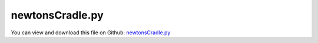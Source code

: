 
.. _examples-newtonscradle:

****************
newtonsCradle.py
****************

You can view and download this file on Github: `newtonsCradle.py <https://github.com/jgerstmayr/EXUDYN/tree/master/main/pythonDev/Examples/newtonsCradle.py>`_

.. code-block:: python
   :linenos:

   #+++++++++++++++++++++++++++++++++++++++++++++++++++++++++++++++++++++++++++++
   # This is an EXUDYN example
   #
   # Details:  Several models of Newton's cradle with different coefficients of restitution
   #
   # Author:   Johannes Gerstmayr
   # Date:     2025-01-22
   #
   # Copyright:This file is part of Exudyn. Exudyn is free software. You can redistribute it and/or modify it under the terms of the Exudyn license. See 'LICENSE.txt' for more details.
   #
   #+++++++++++++++++++++++++++++++++++++++++++++++++++++++++++++++++++++++++++++
   
   import exudyn as exu
   from exudyn.utilities import *
   import exudyn.graphics as graphics
   import numpy as np
   
   SC = exu.SystemContainer()
   mbs = SC.AddSystem()
   exu.Print('EXUDYN version='+exu.config.Version())
   
   useRaytracer = True
   use2contacts = True
   yInit = 0
   zInit = 0
   radius=0.02
   L = 0.25
   d = 2*radius*1.02 #x-distance
   rho = 7800
   mass = rho * 4/3*pi*radius**3                         #mass in kg
   
   contactStiffness = 1e6                      #stiffness of spring-damper in N/m
   contactDamping = 0    #damping constant in N/(m/s)
   impactModel = 2
   
   tEnd = 2.5     #end time of simulation
   stepSize = 0.5e-4
   g = 9.81
   exu.Print('impact vel=', np.sqrt(2*yInit*g))
   
   
   color1=graphics.color.lightgrey[0:3]+[graphics.material.indexChrome]
   color2=graphics.color.lightgrey2[0:3]+[graphics.material.indexChrome]
   
   gGround = [graphics.CheckerBoard(point=[0,-4*radius,0], 
                                           normal=[0,1,0], size=1.2,
                                           color=color1,
                                           alternatingColor=color2)]
   colorWall = graphics.color.dodgerblue[0:3]+[graphics.material.indexChrome]
   gGround += [graphics.CheckerBoard(point=[0.6,-4*radius+0.3,0],
                                     normal=[-1,0,0],
                                     color=colorWall,
                                     alternatingColor=colorWall,
                                     size = 0.6, size2 = 1.2,
                                     nTiles=1)
                                     ]
   gGround += [graphics.CheckerBoard(point=[0,-4*radius+0.3,-0.6],
                                     normal=[0,0,1],
                                     color=colorWall,
                                     alternatingColor=colorWall,
                                     size = 1.2, size2 = 0.6,
                                     nTiles=1)
                                     ]
   
   ground = mbs.CreateGround(referencePosition=[0,0,0],
                             graphicsDataList=gGround)
   
   nSpheres = 5
   listCoeffRest = [1,0.95,0.8,1e-3] #1 is fully elastic, 0 fully plastic (but 0 is not allowed)
   #listCoeffRest = [1]
   
   nZ = len(listCoeffRest) #number of mechanisms arranged along z
   
   for iz in range(nZ):
       restitutionCoefficient = listCoeffRest[iz]
       oListSpheres = []
       nListSpheres = []
       mListSpheres = []
   
       if iz == 0:
           color = graphics.color.lightgrey[0:3]+[graphics.material.indexChrome]
       else:
           color = graphics.colorList[iz-1][0:3]+[graphics.material.indexChrome]
       zInit = 4*d-iz*4*d
       mbs.CreateGround(referencePosition=[0,yInit+L,zInit],
                       graphicsDataList=[graphics.Brick(centerPoint = [(nSpheres-1)*0.5*d,0,0],
                                                        size = [(1+nSpheres)*d,0.5*radius,0.25*radius],
                                                        color = graphics.material.chrome)])
       
       for ix in range(nSpheres):
           xInit = ix*d    
           yOff = 0
           angleZ = 0
           if ix == nSpheres-1:
               xInit += L
               yOff += L
               angleZ = pi/2
           
           gSphere = graphics.Sphere(radius=radius, color=color, nTiles=32)
           gString = graphics.Cylinder(pAxis=[0,0,0], vAxis=[0,L,0], radius=0.1*radius,
                                       nTiles=32, color=graphics.material.glass)
           #add mass point (this is a 3D object with 3 coordinates):
           massPoint = mbs.CreateRigidBody(referencePosition=[xInit,yInit+yOff,zInit],
                                           initialVelocity=[0,0,0],
                                           referenceRotationMatrix=RotationMatrixZ(angleZ),
                                           inertia=InertiaSphere(mass, radius),
                                           gravity = [0,-g,0],
                                           graphicsDataList=[gSphere, gString])
           
           nMassPoint = mbs.GetObject(massPoint)['nodeNumber']
           mMassPoint = mbs.AddMarker(MarkerNodeRigid(nodeNumber=nMassPoint))
           
           oListSpheres.append(massPoint)
           nListSpheres.append(nMassPoint)
           mListSpheres.append(mMassPoint)
       
           #
           mbs.CreateSphericalJoint(bodyNumbers=[ground, massPoint],
                                    position=[ix*d, yInit+L, zInit],
                                    show=False)
   
           #distance constraint would work, but spherical joint allows to show string
           # mbs.CreateDistanceConstraint(bodyNumbers=[ground, massPoint],
           #                              localPosition0=[ix*d, yInit+L, zInit])
       
       
       for i in range(nSpheres-1):
           
           nData1 = mbs.AddNode(NodeGenericData(initialCoordinates=[0.1,0,0,0],
                                               numberOfDataCoordinates=4))
           oSSC = mbs.AddObject(ObjectContactSphereSphere(markerNumbers=[mListSpheres[i],mListSpheres[i+1]],
                                                           nodeNumber=nData1,
                                                           spheresRadii=[radius,radius],
                                                           contactStiffness = contactStiffness,
                                                           contactDamping = contactDamping,
                                                           impactModel = impactModel,
                                                           restitutionCoefficient = restitutionCoefficient,
                                                           #minimumImpactVelocity = 1e-3,
                                                           ))
       
   
   sPos=mbs.AddSensor(SensorBody(bodyNumber=massPoint, storeInternal=True,
                                   outputVariableType=exu.OutputVariableType.Position))
   sVel=mbs.AddSensor(SensorBody(bodyNumber=massPoint, storeInternal=True,
                                   outputVariableType=exu.OutputVariableType.Velocity))
   
   #exu.Print(mbs)
   mbs.Assemble()
   
   simulationSettings = exu.SimulationSettings()
   simulationSettings.solutionSettings.writeSolutionToFile = True
   simulationSettings.solutionSettings.solutionWritePeriod = 0.02
   simulationSettings.solutionSettings.sensorsWritePeriod = stepSize  #output interval
   simulationSettings.solutionSettings.solutionInformation = 'variation of restitution coefficients: 1, 0.95, 0.8, 1e-3'
   simulationSettings.timeIntegration.numberOfSteps = int(tEnd/stepSize)
   simulationSettings.timeIntegration.endTime = tEnd
   #simulationSettings.timeIntegration.discontinuous.iterationTolerance = 1e-3
   #simulationSettings.timeIntegration.discontinuous.useRecommendedStepSize = False
   #simulationSettings.timeIntegration.discontinuous.maxIterations = 2
   
   simulationSettings.linearSolverType = exu.LinearSolverType.EigenSparse
   
   # simulationSettings.timeIntegration.discontinuous.iterationTolerance = 1e-2
   # simulationSettings.timeIntegration.discontinuous.useRecommendedStepSize = False
   
   simulationSettings.timeIntegration.newton.useModifiedNewton = True
   simulationSettings.timeIntegration.generalizedAlpha.spectralRadius = 0.9
   
   simulationSettings.displayStatistics = True
   simulationSettings.timeIntegration.verboseMode = 1
   
   SC.visualizationSettings.general.drawCoordinateSystem = False
   SC.visualizationSettings.general.showSolverInformation = False
   SC.visualizationSettings.window.renderWindowSize=[1200,800]
   SC.visualizationSettings.openGL.multiSampling=4
   SC.visualizationSettings.openGL.shadow = 0.2
   SC.visualizationSettings.openGL.lineWidth = 2
   SC.visualizationSettings.openGL.light0position = [-2.0, 4.0, 1.0, 1.0]
   SC.visualizationSettings.openGL.light1position = [-0.2, 0.2, -0.55, 1.0]
   SC.visualizationSettings.openGL.light1specular = 1 
   SC.visualizationSettings.openGL.light1diffuse = 0
   SC.visualizationSettings.openGL.light1ambient = 0
   SC.visualizationSettings.openGL.light1specular = 1
   SC.visualizationSettings.openGL.light1quadraticAttenuation = 1
   SC.visualizationSettings.openGL.light1linearAttenuation = 0
   SC.visualizationSettings.loads.show = False
   
   
   SC.renderer.Start()              #start graphics visualization
   if 'renderState' in exu.sys: #reload last view
       SC.renderer.SetState(exu.sys['renderState'])
   SC.renderer.DoIdleTasks()    #wait for pressing SPACE bar to continue
   
   #start solver:
   mbs.SolveDynamic(simulationSettings)
   
   SC.renderer.DoIdleTasks()#wait for pressing 'Q' to quit
   SC.renderer.Stop()               #safely close rendering window!
   
   #evaluate final (=current) output values
   # u = mbs.GetNodeOutput(n1, exu.OutputVariableType.Position)
   # exu.Print('u     =',u)
   uTotal = mbs.GetNodeOutput(nMassPoint, exu.OutputVariableType.CoordinatesTotal)
   exu.Print('uTotal=',uTotal[1])
   
   if useRaytracer:
       SC.visualizationSettings.openGL.multiSampling = 1
       SC.visualizationSettings.openGL.enableLight1 = False
       SC.visualizationSettings.raytracer.numberOfThreads = 32 #number of threads!
       SC.visualizationSettings.raytracer.enable = True
       SC.visualizationSettings.raytracer.searchTreeFactor = 8
   
   
   mbs.SolutionViewer()


